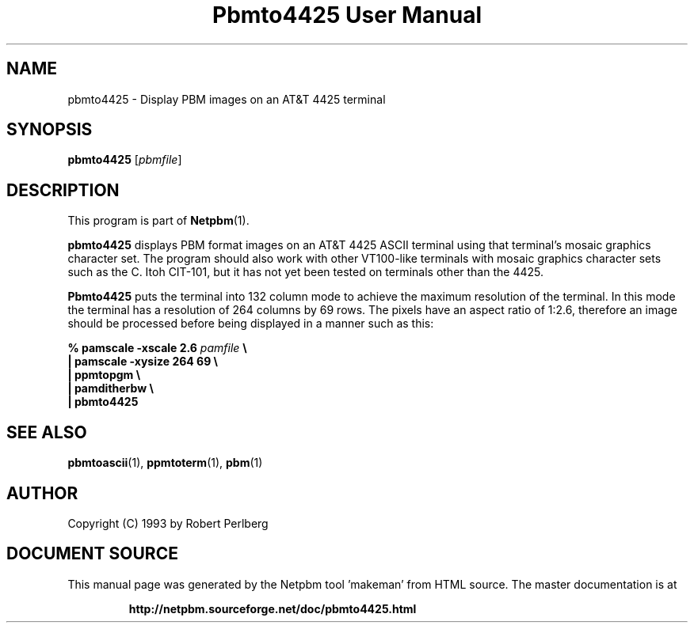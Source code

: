 \
.\" This man page was generated by the Netpbm tool 'makeman' from HTML source.
.\" Do not hand-hack it!  If you have bug fixes or improvements, please find
.\" the corresponding HTML page on the Netpbm website, generate a patch
.\" against that, and send it to the Netpbm maintainer.
.TH "Pbmto4425 User Manual" 0 "1994" "netpbm documentation"

.UN lbAB
.SH NAME

pbmto4425 - Display PBM images on an AT&T 4425 terminal

.UN lbAC
.SH SYNOPSIS

\fBpbmto4425\fP
[\fIpbmfile\fP]

.UN lbAD
.SH DESCRIPTION
.PP
This program is part of
.BR "Netpbm" (1)\c
\&.

\fBpbmto4425\fP displays PBM format images on an AT&T 4425 ASCII
terminal using that terminal's mosaic graphics character set.  The
program should also work with other VT100-like terminals with mosaic
graphics character sets such as the C. Itoh CIT-101, but it has not
yet been tested on terminals other than the 4425.
.PP
 \fBPbmto4425\fP puts the terminal into 132 column mode to achieve
the maximum resolution of the terminal.  In this mode the terminal has
a resolution of 264 columns by 69 rows.  The pixels have an aspect
ratio of 1:2.6, therefore an image should be processed before being
displayed in a manner such as this:


.nf
\fB% pamscale -xscale 2.6 \fP\fIpamfile\fP \fB\e
    | pamscale -xysize 264 69 \e
    | ppmtopgm \e
    | pamditherbw \e
    | pbmto4425\fP
.fi

.UN seealso
.SH SEE ALSO
.BR "pbmtoascii" (1)\c
\&,
.BR "ppmtoterm" (1)\c
\&,
.BR "pbm" (1)\c
\&

.UN lbAE
.SH AUTHOR

Copyright (C) 1993 by Robert Perlberg
.SH DOCUMENT SOURCE
This manual page was generated by the Netpbm tool 'makeman' from HTML
source.  The master documentation is at
.IP
.B http://netpbm.sourceforge.net/doc/pbmto4425.html
.PP